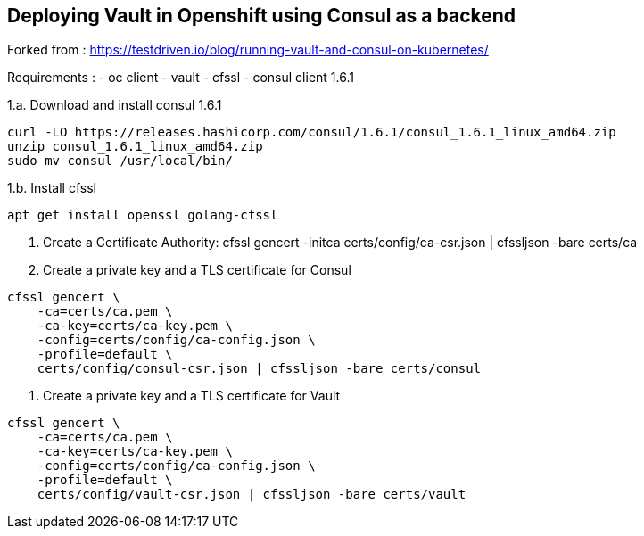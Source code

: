 == Deploying Vault in Openshift using Consul as a backend

Forked from : https://testdriven.io/blog/running-vault-and-consul-on-kubernetes/

Requirements : 
 - oc client
 - vault
 - cfssl
 - consul client 1.6.1

1.a. Download and install consul 1.6.1
[source,shell]
----
curl -LO https://releases.hashicorp.com/consul/1.6.1/consul_1.6.1_linux_amd64.zip
unzip consul_1.6.1_linux_amd64.zip
sudo mv consul /usr/local/bin/
----

1.b. Install cfssl

----
apt get install openssl golang-cfssl
----

2. Create a Certificate Authority:
cfssl gencert -initca certs/config/ca-csr.json | cfssljson -bare certs/ca


3. Create a private key and a TLS certificate for Consul
[source,shell]
----
cfssl gencert \
    -ca=certs/ca.pem \
    -ca-key=certs/ca-key.pem \
    -config=certs/config/ca-config.json \
    -profile=default \
    certs/config/consul-csr.json | cfssljson -bare certs/consul
----

4. Create a private key and a TLS certificate for Vault

[source,shell]
----
cfssl gencert \
    -ca=certs/ca.pem \
    -ca-key=certs/ca-key.pem \
    -config=certs/config/ca-config.json \
    -profile=default \
    certs/config/vault-csr.json | cfssljson -bare certs/vault
----
